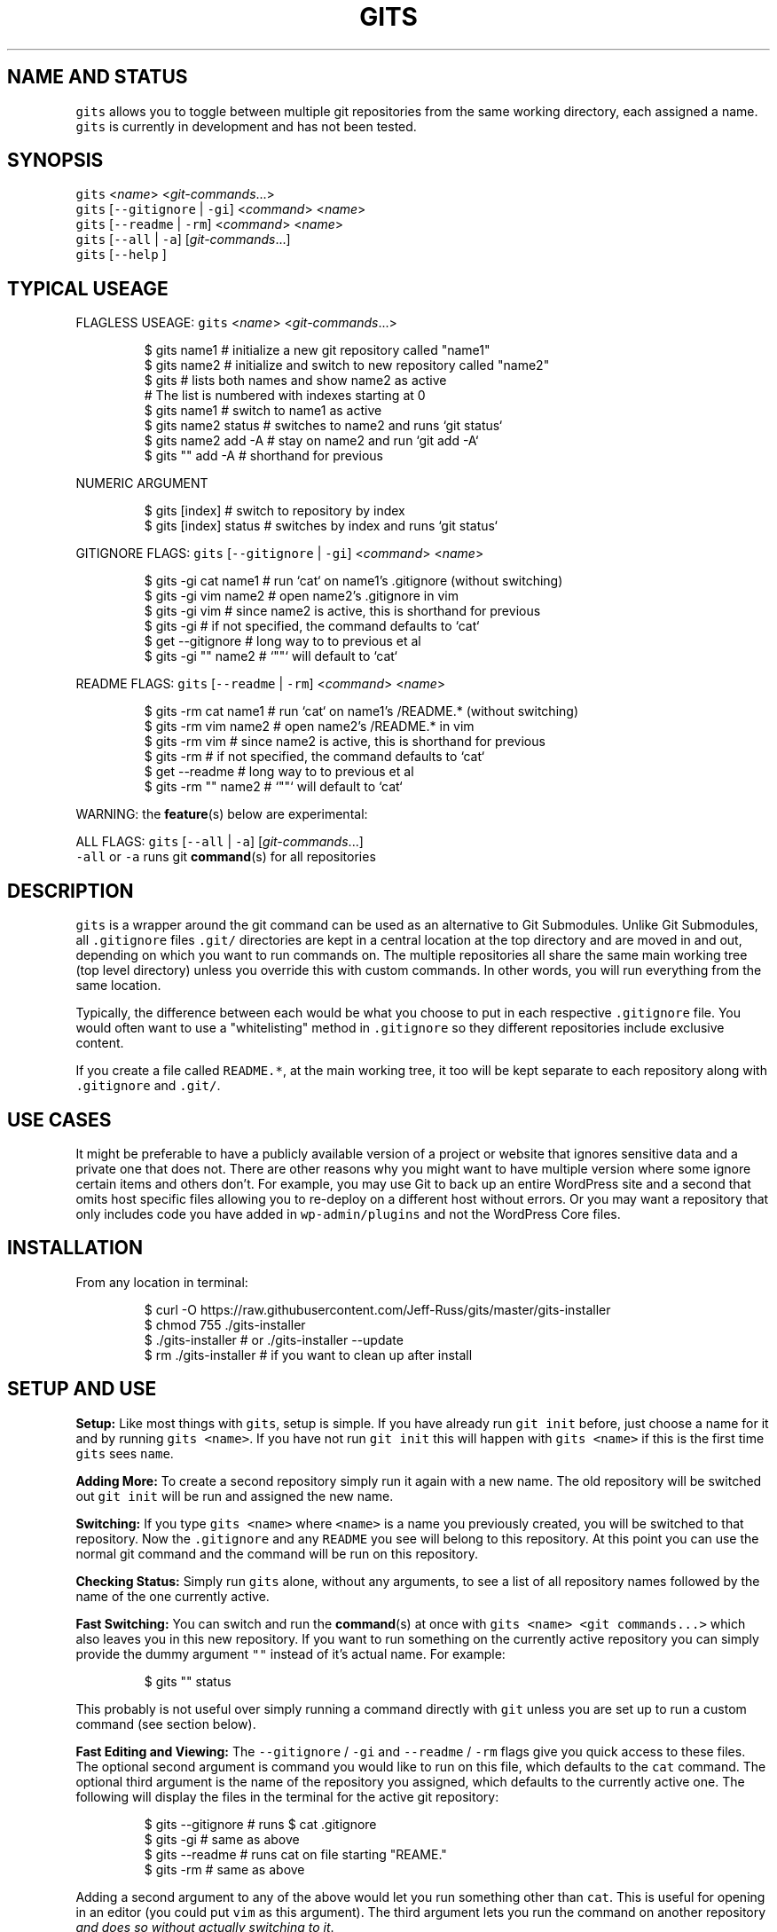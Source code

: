.TH GITS 1 "SEPT 2016" Linux "User Manuals"
.SH NAME AND STATUS
.PP
\fB\fCgits\fR allows you to toggle between multiple git repositories from the same working directory, each assigned a name.
.br
\fB\fCgits\fR is currently in development and has not been tested.  
.SH SYNOPSIS
.PP
\fB\fCgits\fR <\fIname\fP> <\fIgit\-commands\fP\&...>
.br
\fB\fCgits\fR [\fB\fC\-\-gitignore\fR | \fB\fC\-gi\fR] <\fIcommand\fP> <\fIname\fP>
.br
\fB\fCgits\fR [\fB\fC\-\-readme\fR | \fB\fC\-rm\fR] <\fIcommand\fP> <\fIname\fP>
.br
\fB\fCgits\fR [\fB\fC\-\-all\fR | \fB\fC\-a\fR] [\fIgit\-commands\fP\&...]
.br
\fB\fCgits\fR [\fB\fC\-\-help\fR ]  
.SH TYPICAL USEAGE
.PP
FLAGLESS USEAGE: \fB\fCgits\fR <\fIname\fP> <\fIgit\-commands\fP\&...>  
.PP
.RS
.nf
$ gits name1          # initialize a new git repository called "name1"  
$ gits name2          # initialize and switch to new repository called "name2"  
$ gits                # lists both names and show name2 as active 
                      # The list is numbered with indexes starting at 0
$ gits name1          # switch to name1 as active  
$ gits name2 status   # switches to name2 and runs `git status`  
$ gits name2 add \-A   # stay on name2 and run `git add \-A`  
$ gits "" add \-A      # shorthand for previous 
.fi
.RE
.PP
NUMERIC ARGUMENT
.PP
.RS
.nf
$ gits [index]        # switch to repository by index
$ gits [index] status # switches by index and runs `git status`  
.fi
.RE
.PP
GITIGNORE FLAGS: \fB\fCgits\fR [\fB\fC\-\-gitignore\fR | \fB\fC\-gi\fR] <\fIcommand\fP> <\fIname\fP>  
.PP
.RS
.nf
$ gits \-gi cat name1  # run `cat` on name1's .gitignore (without switching)  
$ gits \-gi vim name2  # open name2's .gitignore in vim
$ gits \-gi vim        # since name2 is active, this is shorthand for previous
$ gits \-gi            # if not specified, the command defaults to `cat`  
$ get \-\-gitignore     # long way to to previous et al
$ gits \-gi "" name2   # `""` will default to `cat`
.fi
.RE
.PP
README FLAGS: \fB\fCgits\fR [\fB\fC\-\-readme\fR | \fB\fC\-rm\fR] <\fIcommand\fP> <\fIname\fP>  
.PP
.RS
.nf
$ gits \-rm cat name1  # run `cat` on name1's /README.* (without switching)  
$ gits \-rm vim name2  # open name2's /README.* in vim
$ gits \-rm vim        # since name2 is active, this is shorthand for previous
$ gits \-rm            # if not specified, the command defaults to `cat`  
$ get \-\-readme     # long way to to previous et al
$ gits \-rm "" name2   # `""` will default to `cat`
.fi
.RE
.PP
WARNING: the 
.BR feature (s) 
below are experimental:  
.PP
ALL FLAGS: \fB\fCgits\fR [\fB\fC\-\-all\fR | \fB\fC\-a\fR] [\fIgit\-commands\fP\&...]
.br
\fB\fC\-all\fR or \fB\fC\-a\fR runs git 
.BR command (s) 
for all repositories  
.SH DESCRIPTION
.PP
\fB\fCgits\fR is a wrapper around the git command can be used as an alternative to Git Submodules. Unlike Git Submodules, all \fB\fC\&.gitignore\fR files \fB\fC\&.git/\fR directories are kept in a central location at the top directory and are moved in and out, depending on which you want to run commands on. The multiple repositories all share the same main working tree (top level directory) unless you override this with custom commands. In other words, you will run everything from the same location.  
.PP
Typically, the difference between each would be what you choose to put in each respective \fB\fC\&.gitignore\fR file. You would often want to use a "whitelisting" method in \fB\fC\&.gitignore\fR so they different repositories include exclusive content.  
.PP
If you create a file called \fB\fCREADME.*\fR, at the main working tree, it too will be kept separate to each repository along with \fB\fC\&.gitignore\fR and \fB\fC\&.git/\fR\&.  
.SH USE CASES
.PP
It might be preferable to have a publicly available version of a project or website that ignores sensitive data and a private one that does not. There are other reasons why you might want to have multiple version where some ignore certain items and others don't. For example, you may use Git to back up an entire WordPress site and a second that omits host specific files allowing you to re\-deploy on a different host without errors. Or you may want a repository that only includes code you have added in \fB\fCwp\-admin/plugins\fR and not the WordPress Core files.  
.SH INSTALLATION
.PP
From any location in terminal:  
.PP
.RS
.nf
$ curl \-O https://raw.githubusercontent.com/Jeff\-Russ/gits/master/gits\-installer
$ chmod 755 ./gits\-installer
$ ./gits\-installer # or ./gits\-installer \-\-update
$ rm ./gits\-installer # if you want to clean up after install
.fi
.RE
.SH SETUP AND USE
.PP
\fBSetup:\fP Like most things with \fB\fCgits\fR, setup is simple. If you have already run \fB\fCgit init\fR before, just choose a name for it and by running \fB\fCgits <name>\fR\&. If you have not run \fB\fCgit init\fR this will happen with \fB\fCgits <name>\fR if this is the first time \fB\fCgits\fR sees \fB\fCname\fR\&.  
.PP
\fBAdding More:\fP To create a second repository simply run it again with a new name. The old repository will be switched out \fB\fCgit init\fR will be run and assigned the new name.  
.PP
\fBSwitching:\fP If you type \fB\fCgits <name>\fR where \fB\fC<name>\fR is a name you previously created, you will be switched to that repository. Now the \fB\fC\&.gitignore\fR and any \fB\fCREADME\fR you see will belong to this repository. At this point you can use the normal git command and the command will be run on this repository.  
.PP
\fBChecking Status:\fP Simply run \fB\fCgits\fR alone, without any arguments, to see a list of all repository names followed by the name of the one currently active.  
.PP
\fBFast Switching:\fP You can switch and run the 
.BR command (s) 
at once with \fB\fCgits <name> <git commands...>\fR which also leaves you in this new repository. If you want to run something on the currently active repository you can simply provide the dummy argument \fB\fC""\fR instead of it's actual name. For example:  
.PP
.RS
.nf
$ gits "" status
.fi
.RE
.PP
This probably is not useful over simply running a command directly with \fB\fCgit\fR unless you are set up to run a custom command (see section below).
.PP
\fBFast Editing and Viewing:\fP The \fB\fC\-\-gitignore\fR / \fB\fC\-gi\fR and \fB\fC\-\-readme\fR / \fB\fC\-rm\fR flags give you quick access to these files. The optional second argument is command you would like to run on this file, which defaults to the \fB\fCcat\fR command. The optional third argument is the name of the repository you assigned, which defaults to the currently active one. The following will display the files in the terminal for the active git repository:  
.PP
.RS
.nf
$ gits \-\-gitignore # runs $ cat .gitignore
$ gits \-gi         # same as above
$ gits \-\-readme    # runs cat on file starting "REAME."
$ gits \-rm         # same as above
.fi
.RE
.PP
Adding a second argument to any of the above would let you run something other than \fB\fCcat\fR\&. This is useful for opening in an editor (you could put \fB\fCvim\fR as this argument).  The third argument lets you run the command on another repository \fIand does so without actually switching to it\fP\&.  
.PP
.RS
.nf
$ gits \-\-gitignore cat "other name"
$ gits \-gi "" "other name" # same as above
$ gits \-gi vim "other name" open .gitignore for "other name" in vim
.fi
.RE
.SH CUSTOM COMMANDS
.PP
Beside creating and switching repository, you might also want to use \fB\fCgits\fR instead of \fB\fCgit\fR if you have created a custom command. When a custom command is set, it is inserted between the call to \fB\fCgit\fR and \fB\fC<git commands...>\fR when you run \fB\fCgits <name> <git commands...>\fR  This might be useful if you want a different main (top) working tree for one or more repositories. In this case might want to insert \fB\fC\-\-work\-tree=<directory>\fR\&.  
.PP
\fB\fCgits\fR will look for a line starting \fB\fC#CUSTOM_CMD=\fR in the respective \fB\fC\&.gitignore\fR and use whatever follows the \fB\fC=\fR to the end of the line as the custom command.  
.PP
Keep in mind the the actual \fB\fCgit\fR command is never run by \fB\fCgits\fR when the second argument is a flag. It is only run when the second argument is the name assigned to the repository or \fB\fC""\fR, which is a shortcut for the currently active repository name.  
.SH AUTHOR
.PP
Jeff Russ \[la]https://github.com/Jeff-Russ/gits\[ra]
